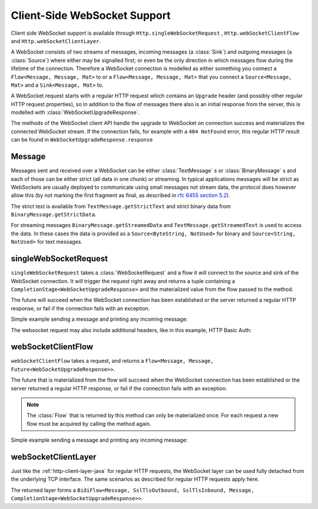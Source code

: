 .. _client-side-websocket-support-java:

Client-Side WebSocket Support
=============================

Client side WebSocket support is available through ``Http.singleWebSocketRequest`` ,
``Http.webSocketClientFlow`` and ``Http.webSocketClientLayer``.

A WebSocket consists of two streams of messages, incoming messages (a :class:`Sink`) and outgoing messages
(a :class:`Source`) where either may be signalled first; or even be the only direction in which messages flow
during the lifetime of the connection. Therefore a WebSocket connection is modelled as either something you connect a
``Flow<Message, Message, Mat>`` to or a ``Flow<Message, Message, Mat>`` that you connect a ``Source<Message, Mat>``
and a ``Sink<Message, Mat>`` to.

A WebSocket request starts with a regular HTTP request which contains an ``Upgrade`` header (and possibly
other regular HTTP request properties), so in addition to the flow of messages there also is an initial response
from the server, this is modelled with :class:`WebSocketUpgradeResponse`.

The methods of the WebSocket client API handle the upgrade to WebSocket on connection success and materializes
the connected WebSocket stream. If the connection fails, for example with a ``404 NotFound`` error, this regular
HTTP result can be found in ``WebSocketUpgradeResponse.response``


Message
-------
Messages sent and received over a WebSocket can be either :class:`TextMessage` s or :class:`BinaryMessage` s and each
of those can be either strict (all data in one chunk) or streaming. In typical applications messages will be strict as
WebSockets are usually deployed to communicate using small messages not stream data, the protocol does however
allow this (by not marking the first fragment as final, as described in `rfc 6455 section 5.2`__).

__ https://tools.ietf.org/html/rfc6455#section-5.2

The strict text is available from ``TextMessage.getStrictText`` and strict binary data from
``BinaryMessage.getStrictData``.

For streaming messages ``BinaryMessage.getStreamedData`` and ``TextMessage.getStreamedText`` is used to access the data.
In these cases the data is provided as a ``Source<ByteString, NotUsed>`` for binary and ``Source<String, NotUsed>``
for text messages.


singleWebSocketRequest
----------------------
``singleWebSocketRequest`` takes a :class:`WebSocketRequest` and a flow it will connect to the source and
sink of the WebSocket connection. It will trigger the request right away and returns a tuple containing a
``CompletionStage<WebSocketUpgradeResponse>`` and the materialized value from the flow passed to the method.

The future will succeed when the WebSocket connection has been established or the server returned a regular
HTTP response, or fail if the connection fails with an exception.

Simple example sending a message and printing any incoming message:

.. includecode:: ../../code/docs/http/javadsl/WebSocketClientExampleTest.java
   :include: single-WebSocket-request

The websocket request may also include additional headers, like in this example, HTTP Basic Auth:

.. includecode:: ../../code/docs/http/javadsl/WebSocketClientExampleTest.java
   :include: authorized-single-WebSocket-request


webSocketClientFlow
-------------------
``webSocketClientFlow`` takes a request, and returns a ``Flow<Message, Message, Future<WebSocketUpgradeResponse>>``.

The future that is materialized from the flow will succeed when the WebSocket connection has been established or
the server returned a regular HTTP response, or fail if the connection fails with an exception.

.. note::
   The :class:`Flow` that is returned by this method can only be materialized once. For each request a new
   flow must be acquired by calling the method again.

Simple example sending a message and printing any incoming message:


.. includecode:: ../../code/docs/http/javadsl/WebSocketClientExampleTest.java
   :include: WebSocket-client-flow


webSocketClientLayer
--------------------
Just like the :ref:`http-client-layer-java` for regular HTTP requests, the WebSocket layer can be used fully detached from the
underlying TCP interface. The same scenarios as described for regular HTTP requests apply here.

The returned layer forms a ``BidiFlow<Message, SslTlsOutbound, SslTlsInbound, Message, CompletionStage<WebSocketUpgradeResponse>>``.


